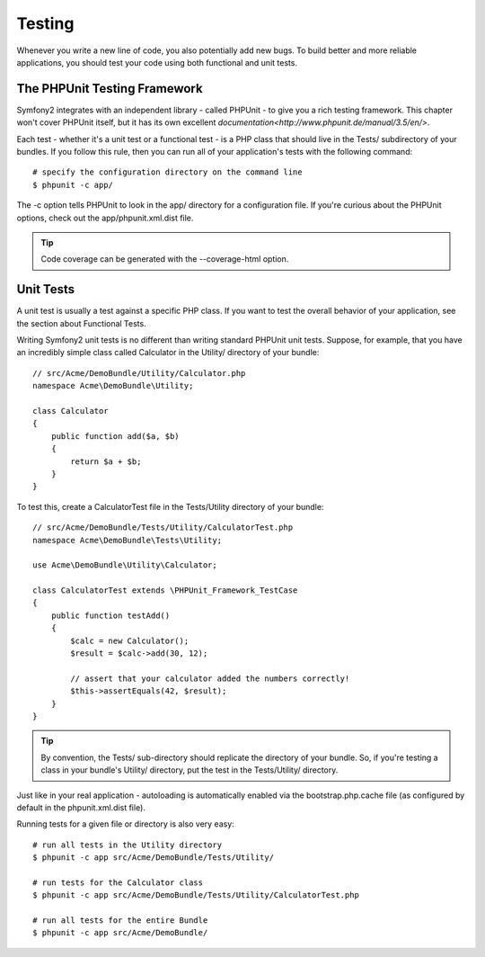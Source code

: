 Testing
========

Whenever you write a new line of code, you also potentially add new bugs.
To build better and more reliable applications, you should test your code
using both functional and unit tests.

The PHPUnit Testing Framework
------------------------------

Symfony2 integrates with an independent library - called PHPUnit - to give you
a rich testing framework. This chapter won't cover PHPUnit itself, but it has
its own excellent `documentation<http://www.phpunit.de/manual/3.5/en/>`.

Each test - whether it's a unit test or a functional test - is a PHP class that
should live in the Tests/ subdirectory of your bundles. If you follow this rule,
then you can run all of your application's tests with the following command::

    # specify the configuration directory on the command line
    $ phpunit -c app/


The -c option tells PHPUnit to look in the app/ directory for a configuration file.
If you're curious about the PHPUnit options, check out the app/phpunit.xml.dist file.

.. tip::

    Code coverage can be generated with the --coverage-html option.

Unit Tests
-----------

A unit test is usually a test against a specific PHP class. If you want to test
the overall behavior of your application, see the section about Functional Tests.

Writing Symfony2 unit tests is no different than writing standard PHPUnit unit tests.
Suppose, for example, that you have an incredibly simple class called Calculator in
the Utility/ directory of your bundle::

    // src/Acme/DemoBundle/Utility/Calculator.php
    namespace Acme\DemoBundle\Utility;

    class Calculator
    {
        public function add($a, $b)
        {
            return $a + $b;
        }
    }

To test this, create a CalculatorTest file in the Tests/Utility directory of your bundle::

    // src/Acme/DemoBundle/Tests/Utility/CalculatorTest.php
    namespace Acme\DemoBundle\Tests\Utility;

    use Acme\DemoBundle\Utility\Calculator;

    class CalculatorTest extends \PHPUnit_Framework_TestCase
    {
        public function testAdd()
        {
            $calc = new Calculator();
            $result = $calc->add(30, 12);

            // assert that your calculator added the numbers correctly!
            $this->assertEquals(42, $result);
        }
    }

.. tip::

    By convention, the Tests/ sub-directory should replicate the directory of your bundle.
    So, if you're testing a class in your bundle's Utility/ directory,
    put the test in the Tests/Utility/ directory.

Just like in your real application - autoloading is automatically enabled via the
bootstrap.php.cache file (as configured by default in the phpunit.xml.dist file).

Running tests for a given file or directory is also very easy::

    # run all tests in the Utility directory
    $ phpunit -c app src/Acme/DemoBundle/Tests/Utility/

    # run tests for the Calculator class
    $ phpunit -c app src/Acme/DemoBundle/Tests/Utility/CalculatorTest.php

    # run all tests for the entire Bundle
    $ phpunit -c app src/Acme/DemoBundle/



